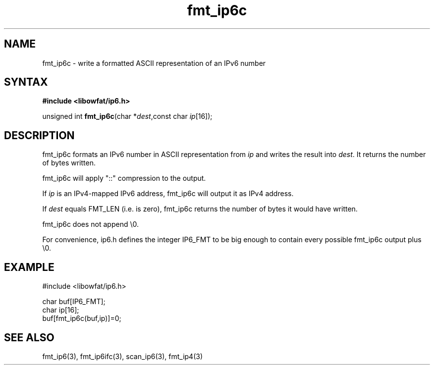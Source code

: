 .TH fmt_ip6c 3
.SH NAME
fmt_ip6c \- write a formatted ASCII representation of an IPv6 number
.SH SYNTAX
.B #include <libowfat/ip6.h>

unsigned int \fBfmt_ip6c\fP(char *\fIdest\fR,const char \fIip\fR[16]);
.SH DESCRIPTION
fmt_ip6c formats an IPv6 number in ASCII representation from \fIip\fR and
writes the result into \fIdest\fR. It returns the number of bytes
written.

fmt_ip6c will apply "::" compression to the output.

If \fIip\fR is an IPv4-mapped IPv6 address, fmt_ip6c will output it as
IPv4 address.

If \fIdest\fR equals FMT_LEN (i.e. is zero), fmt_ip6c returns the number
of bytes it would have written.

fmt_ip6c does not append \\0.

For convenience, ip6.h defines the integer IP6_FMT to be big enough to
contain every possible fmt_ip6c output plus \\0.
.SH EXAMPLE
#include <libowfat/ip6.h>

  char buf[IP6_FMT];
  char ip[16];
  buf[fmt_ip6c(buf,ip)]=0;
.SH "SEE ALSO"
fmt_ip6(3), fmt_ip6ifc(3), scan_ip6(3), fmt_ip4(3)
